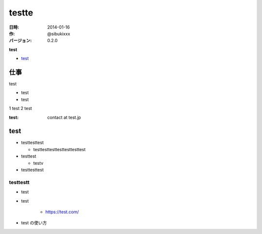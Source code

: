 ########
testte
########

:日時: 2014-01-16
:作: @sibukixxx
:バージョン: 0.2.0

**test**

- `test <https://test>`_

仕事
====

test

- test
- test

1 test
2 test


:test: contact at test.jp

test
====


- testtesttest

  - testtesttesttesttesttesttest
- testtest

  - testv
- testtesttest

testtestt
----------

- test
- test

    - https://test.com/
- test の使い方
